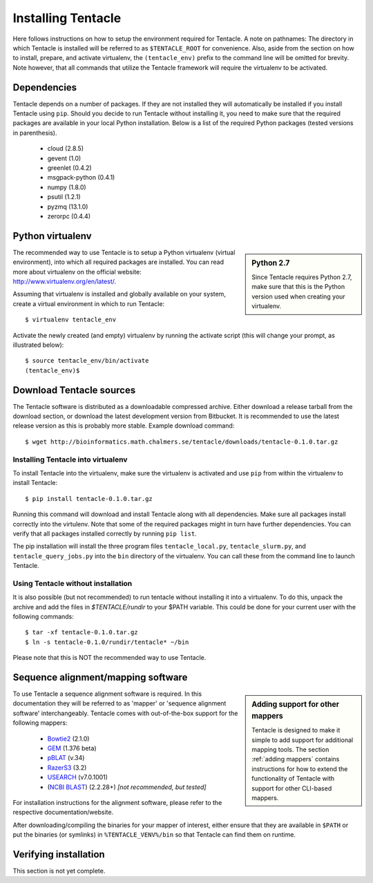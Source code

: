 ###################
Installing Tentacle
###################
Here follows instructions on how to setup the environment required for
Tentacle.  A note on pathnames: The directory in which Tentacle is installed
will be referred to as ``$TENTACLE_ROOT`` for convenience. Also, aside from the
section on how to install, prepare, and activate virtualenv, the
``(tentacle_env)`` prefix to the command line will be omitted for brevity. Note
however, that all commands that utilize the Tentacle framework will require the
virtualenv to be activated.

Dependencies
************
Tentacle depends on a number of packages. If they are not installed they will
automatically be installed if you install Tentacle using ``pip``. Should you
decide to run Tentacle without installing it, you need to make sure that the
required packages are available in your local Python installation.  Below is a
list of the required Python packages (tested versions in parenthesis).

 * cloud (2.8.5)
 * gevent (1.0)
 * greenlet (0.4.2)
 * msgpack-python (0.4.1)
 * numpy (1.8.0)
 * psutil (1.2.1)
 * pyzmq (13.1.0)
 * zerorpc (0.4.4)


.. _virtualenv:

Python virtualenv
*****************
.. sidebar:: Python 2.7

    Since Tentacle requires Python 2.7, make sure that this is the Python version
    used when creating your virtualenv.
   
The recommended way to use Tentacle is to setup a Python virtualenv (virtual
environment), into which all required packages are installed. You can read more
about virtualenv on the official website: http://www.virtualenv.org/en/latest/.

Assuming that virtualenv is installed and globally available on your system,
create a virtual environment in which to run Tentacle::

  $ virtualenv tentacle_env

Activate the newly created (and empty) virtualenv by running the activate 
script (this will change your prompt, as illustrated below)::

  $ source tentacle_env/bin/activate
  (tentacle_env)$ 


.. _installation:

Download Tentacle sources
*************************
The Tentacle software is distributed as a downloadable compressed archive.
Either download a release tarball from the download section, or download
the latest development version from Bitbucket. It is recommended to use the
latest release version as this is probably more stable.
Example download command::

  $ wget http://bioinformatics.math.chalmers.se/tentacle/downloads/tentacle-0.1.0.tar.gz

Installing Tentacle into virtualenv
===================================
To install Tentacle into the virtualenv, make sure the virtualenv
is activated and use ``pip`` from within the virtualenv to install Tentacle::

  $ pip install tentacle-0.1.0.tar.gz

Running this command will download and install Tentacle along with all
dependencies.  Make sure all packages install correctly into the virtulenv.
Note that some of the required packages might in turn have further
dependencies.  You can verify that all packages installed correctly by running
``pip list``.

The pip installation will install the three program files
``tentacle_local.py``, ``tentacle_slurm.py``, and ``tentacle_query_jobs.py``
into the ``bin`` directory of the virtualenv. You can call these from the
command line to launch Tentacle.

Using Tentacle without installation
===================================
It is also possible (but not recommended) to run tentacle without installing it
into a virtualenv. To do this, unpack the archive and add the files in
`$TENTACLE/rundir` to your $PATH variable. This could be done for your current
user with the following commands::
  
  $ tar -xf tentacle-0.1.0.tar.gz
  $ ln -s tentacle-0.1.0/rundir/tentacle* ~/bin

Please note that this is NOT the recommended way to use Tentacle.



Sequence alignment/mapping software
***********************************
.. sidebar:: Adding support for other mappers

  Tentacle is designed to make it simple to add support for additional mapping
  tools. The section :ref:`adding mappers` contains instructions for how to
  extend the functionality of Tentacle with support for other CLI-based mappers.


To use Tentacle a sequence alignment software is required. In this documentation
they will be referred to as 'mapper' or 'sequence alignment software' interchangeably.
Tentacle comes with out-of-the-box support for the following mappers:

 * `Bowtie2`_ (2.1.0)
 * `GEM`_ (1.376 beta)
 * `pBLAT`_ (v.34)
 * `RazerS3`_ (3.2)
 * `USEARCH`_ (v7.0.1001)
 * (`NCBI BLAST`_) (2.2.28+) *[not recommended, but tested]*

.. _Bowtie2: http://bowtie-bio.sourceforge.net/bowtie2/index.shtml
.. _GEM: http://algorithms.cnag.cat/wiki/The_GEM_library
.. _pBLAT: https://code.google.com/p/pblat/
.. _RazerS3: https://www.seqan.de/projects/razers/
.. _USEARCH: http://www.drive5.com/usearch/
.. _NCBI BLAST: http://blast.ncbi.nlm.nih.gov/Blast.cgi?PAGE_TYPE=BlastDocs&DOC_TYPE=Download

For installation instructions for the alignment software, please refer to the 
respective documentation/website. 

After downloading/compiling the binaries for your mapper of interest, either 
ensure that they are available in ``$PATH`` or put the binaries (or symlinks)
in ``%TENTACLE_VENV%/bin`` so that Tentacle can find them on runtime. 


Verifying installation
**********************
This section is not yet complete. 

.. After setting up and activating the virtualenv and installing a suitable
   mapper, run one of the included tests to verify that the installation is
   working as intended. From within ``$TENTACLE_ROOT``, initiate the tests::
   
     (tentacle_env)[$TENTACLE_ROOT]$ rundir/tests_local.py
   
   This will fire off a tests for each mapper to verify that the pipeline 
   runs as intended locally on your computer. Note that these tests will 
   fail if the mappers are not installed.
